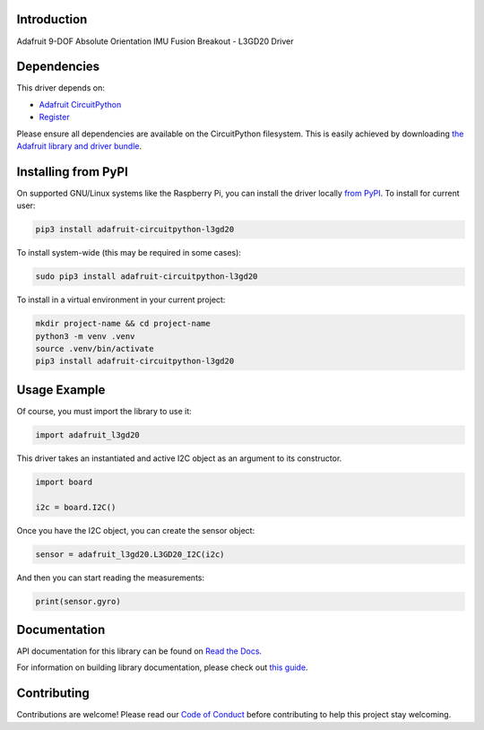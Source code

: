 Introduction
============

.. image:: https://readthedocs.org/projects/adafruit-circuitpython-l3gd20/badge/?version=latest
    :target: https://docs.circuitpython.org/projects/l3gd20/en/latest/
    :alt: Documentation Status

.. image:: https://raw.githubusercontent.com/adafruit/Adafruit_CircuitPython_Bundle/main/badges/adafruit_discord.svg
    :target: https://adafru.it/discord
    :alt: Discord

.. image:: https://github.com/adafruit/Adafruit_CircuitPython_L3GD20/workflows/Build%20CI/badge.svg
    :target: https://github.com/adafruit/Adafruit_CircuitPython_L3GD20/actions
    :alt: Build Status

.. image:: https://img.shields.io/badge/code%20style-black-000000.svg
    :target: https://github.com/psf/black
    :alt: Code Style: Black

Adafruit 9-DOF Absolute Orientation IMU Fusion Breakout - L3GD20 Driver

Dependencies
=============
This driver depends on:

* `Adafruit CircuitPython <https://github.com/adafruit/circuitpython>`_
* `Register <https://github.com/adafruit/Adafruit_CircuitPython_Register>`_

Please ensure all dependencies are available on the CircuitPython filesystem.
This is easily achieved by downloading
`the Adafruit library and driver bundle <https://github.com/adafruit/Adafruit_CircuitPython_Bundle>`_.

Installing from PyPI
====================

On supported GNU/Linux systems like the Raspberry Pi, you can install the driver locally `from
PyPI <https://pypi.org/project/adafruit-circuitpython-l3gd20/>`_. To install for current user:

.. code-block:: shell

    pip3 install adafruit-circuitpython-l3gd20

To install system-wide (this may be required in some cases):

.. code-block:: shell

    sudo pip3 install adafruit-circuitpython-l3gd20

To install in a virtual environment in your current project:

.. code-block:: shell

    mkdir project-name && cd project-name
    python3 -m venv .venv
    source .venv/bin/activate
    pip3 install adafruit-circuitpython-l3gd20

Usage Example
=============

Of course, you must import the library to use it:

.. code:: python3

    import adafruit_l3gd20


This driver takes an instantiated and active I2C object as an argument
to its constructor.

.. code:: python3

    import board

    i2c = board.I2C()

Once you have the I2C object, you can create the sensor object:

.. code:: python3

    sensor = adafruit_l3gd20.L3GD20_I2C(i2c)


And then you can start reading the measurements:

.. code:: python3

    print(sensor.gyro)

Documentation
=============

API documentation for this library can be found on `Read the Docs <https://docs.circuitpython.org/projects/l3gd20/en/latest/>`_.

For information on building library documentation, please check out `this guide <https://learn.adafruit.com/creating-and-sharing-a-circuitpython-library/sharing-our-docs-on-readthedocs#sphinx-5-1>`_.

Contributing
============

Contributions are welcome! Please read our `Code of Conduct
<https://github.com/adafruit/adafruit_CircuitPython_l3gd20/blob/main/CODE_OF_CONDUCT.md>`_
before contributing to help this project stay welcoming.
